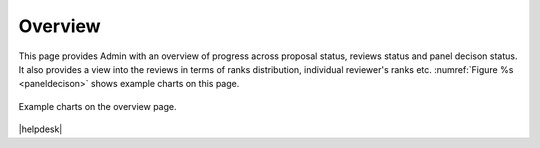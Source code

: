 Overview
---------
This page provides Admin with an overview of progress across proposal status, reviews status and panel decison status. 
It also provides a view into the reviews in terms of ranks distribution, individual reviewer's ranks etc. :numref:`Figure %s <paneldecison>`
shows example charts on this page. 

.. _overview:
.. figure:: /images/overview.png
   :width: 95%
   :align: center
   :alt: Example charts on the overview page.

   Example charts on the overview page.



|helpdesk|